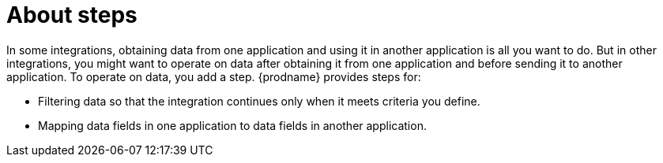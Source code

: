 [id='about-steps']
= About steps

In some integrations, obtaining data from one application and 
using it in another application is all you want to do. But in other
integrations, you might want to operate on data after obtaining it from
one application and before sending it to another application. 
To operate on data, you add a step. {prodname} provides steps for:

* Filtering data so that the integration continues only when it meets 
criteria you define. 

* Mapping data fields in one application to data fields in another
application. 

 
